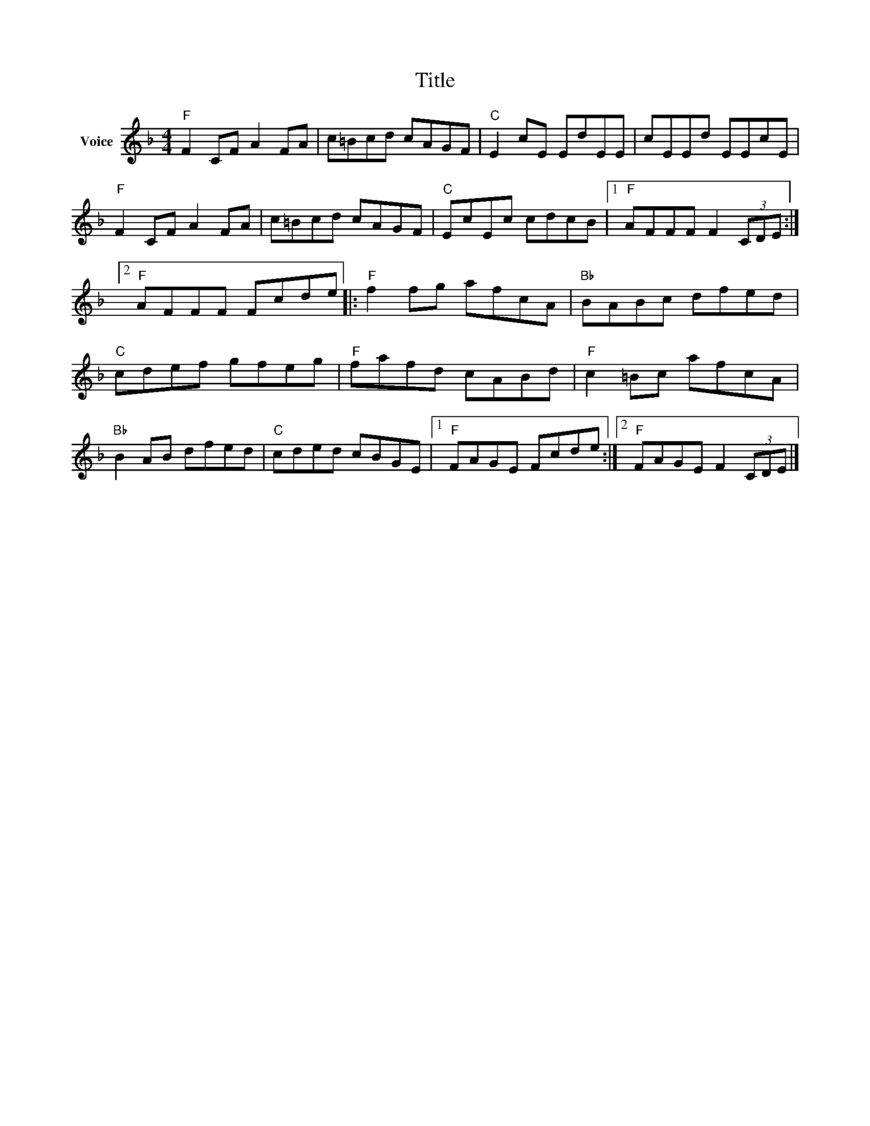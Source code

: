 X:1
T:Title
L:1/8
M:4/4
I:linebreak $
K:F
V:1 treble nm="Voice"
V:1
"F" F2 CF A2 FA | c=Bcd cAGF |"C" E2 cE EdEE | cEEd EEcE |"F" F2 CF A2 FA | c=Bcd cAGF | %6
"C" EcEc cdcB |1"F" AFFF F2 (3CDE :|2"F" AFFF Fcde |:"F" f2 fg afcA |"Bb" BABc dfed | %11
"C" cdef gfeg |"F" fafd cABd |"F" c2 =Bc afcA |"Bb" B2 AB dfed |"C" cded cBGE |1"F" FAGE Fcde :|2 %17
"F" FAGE F2 (3CDE |] %18

